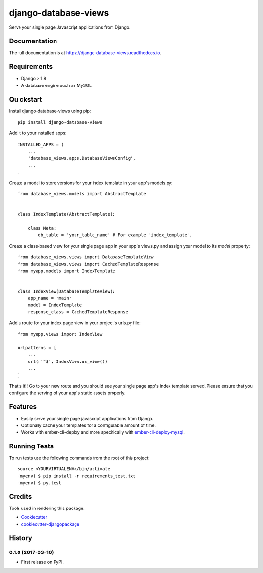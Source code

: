 =====================
django-database-views
=====================

.. image:: https://badge.fury.io/py/django-database-views.svg
    :target: https://badge.fury.io/py/django-database-views

.. image:: https://travis-ci.org/a7madnassar/django-database-views.svg?branch=master
    :target: https://travis-ci.org/a7madnassar/django-database-views

.. image:: https://coveralls.io/repos/github/a7madnassar/django-database-views/badge.svg?branch=master
    :target: https://coveralls.io/github/a7madnassar/django-database-views?branch=master



Serve your single page Javascript applications from Django.

Documentation
-------------

The full documentation is at https://django-database-views.readthedocs.io.

Requirements
------------

* Django > 1.8
* A database engine such as MySQL

Quickstart
----------
Install django-database-views using pip::

    pip install django-database-views

Add it to your installed apps::

    INSTALLED_APPS = (
        ...
        'database_views.apps.DatabaseViewsConfig',
        ...
    )

Create a model to store versions for your index template in your app's models.py::

    from database_views.models import AbstractTemplate


    class IndexTemplate(AbstractTemplate):

        class Meta:
            db_table = 'your_table_name' # For example 'index_template'.

Create a class-based view for your single page app in your app's views.py and assign your model
to its `model` property::

    from database_views.views import DatabaseTemplateView
    from database_views.views import CachedTemplateResponse
    from myapp.models import IndexTemplate


    class IndexView(DatabaseTemplateView):
        app_name = 'main'
        model = IndexTemplate
        response_class = CachedTemplateResponse

Add a route for your index page view in your project's urls.py file::

    from myapp.views import IndexView

    urlpatterns = [
        ...
        url(r'^$', IndexView.as_view())
        ...
    ]

That's it!! Go to your new route and you should see your single page app's index template served.
Please ensure that you configure the serving of your app's static assets properly.

Features
--------

* Easily serve your single page javascript applications from Django.
* Optionally cache your templates for a configurable amount of time.
* Works with ember-cli-deploy and more specifically with `ember-cli-deploy-mysql <https://github.com/mwpastore/ember-cli-deploy-mysql>`_.

Running Tests
-------------

To run tests use the following commands from the root of this project::

    source <YOURVIRTUALENV>/bin/activate
    (myenv) $ pip install -r requirements_test.txt
    (myenv) $ py.test

Credits
-------

Tools used in rendering this package:

*  Cookiecutter_
*  `cookiecutter-djangopackage`_

.. _Cookiecutter: https://github.com/audreyr/cookiecutter
.. _`cookiecutter-djangopackage`: https://github.com/pydanny/cookiecutter-djangopackage




History
-------

0.1.0 (2017-03-10)
++++++++++++++++++

* First release on PyPI.


